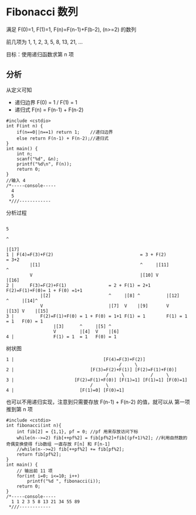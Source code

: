 * Fibonacci 数列

满足 F(0)=1, F(1)=1, F(n)=F(n-1)+F(b-2), (n>=2) 的数列

前几项为 1, 1, 2, 3, 5, 8, 13, 21, ...

目标：使用递归函数求第 n 项

** 分析

从定义可知

- 递归边界 F(0) = 1 / F(1) = 1
- 递归式 F(n) = F(n-1) + F(n-2)

#+BEGIN_SRC c++
  #include <cstdio>
  int F(int n) {
      if(n==0||n==1) return 1;    //递归边界
      else return F(n-1) + F(n-2);//递归式
  }
  int main() {
      int n;
      scanf("%d", &n);
      printf("%d\n", F(n));
      return 0;
  }
  //输入 4
  /*-----console-----
    4
    5
   ,*///------------
#+END_SRC

分析过程
#+BEGIN_SRC text
                                                                                    5
                                                                                    ^
                                                                                    |[17]
  1 | F(4)=F(3)+F(2)                                 = 3 + F(2)                     = 3+2
           |[1]                                      ^     |[11]                    ^
           V                                         |[10] V                        |[16]
  2 |      F(3)=F(2)+F(1)                = 2 + F(1) = 2+1 F(2)=F(1)+F(0)= 1 + F(0) =1+1
               |[2]                      ^     |[8] ^          |[12]    ^     |[14]^
               V                         |[7]  V    |[9]       V        |[13] V    |[15]
  3 |          F(2)=F(1)+F(0) = 1 + F(0) = 1+1 F(1) = 1        F(1) = 1 = 1   F(0) = 1
                    |[3]      ^     |[5] ^
                    V         |[4]  V    |[6]
  4 |               F(1) = 1  = 1   F(0) = 1
#+END_SRC

树状图
#+BEGIN_SRC text
  1 |                                  [F(4)=F(3)+F(2)]
                                             /     \
  2 |                             [F(3)=F(2)+F(1)] [F(2)=F(1)+F(0)]
                                        /     \          /     \
  3 |                       [F(2)=F(1)+F(0)] [F(1)=1] [F(1)=1] [F(0)=1]
                                  /     \
  4 |                         [F(1)=0] [F(0)=1]
#+END_SRC

也可以不用递归实现，注意到只需要存放 F(n-1) + F(n-2) 的值，就可以从 第一项推到第 n 项

#+BEGIN_SRC c++
  #include <cstdio>
  int fibonacci(int n){
      int fib[2] = {1,1}, pf = 0; //pf 用来存放访问下标
      while(n-->=2) fib[++pf%2] = fib[pf%2]+fib[(pf+1)%2]; //利用自然数的奇偶变换使得 fib数组 一直存放 F[n] 和 F[n-1]
      //while(n-->=2) fib[++pf%2] += fib[pf%2];
      return fib[pf%2];
  }
  int main() {
      // 输出前 11 项
      for(int i=0; i<=10; i++)
          printf("%d ", fibonacci(i));
      return 0;
  }
  /*-----console-----
    1 1 2 3 5 8 13 21 34 55 89
   ,*///------------
#+END_SRC
